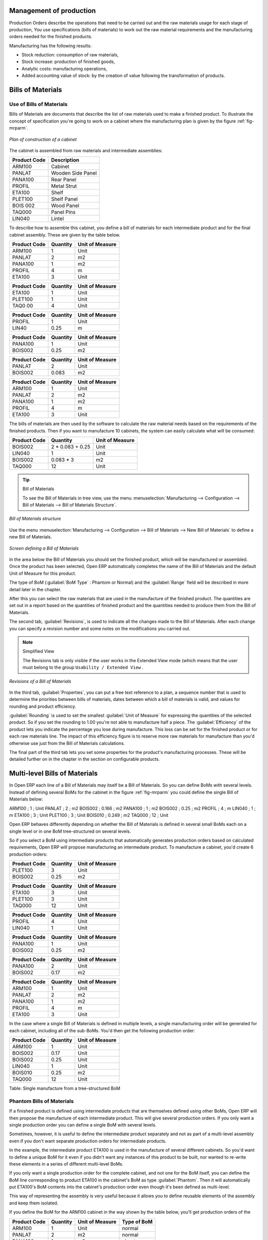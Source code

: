 
Management of production
========================

Production Orders describe the operations that need to be carried out and the raw materials usage
for each stage of production, You use specifications (bills of materials) 
to work out the raw material requirements
and the manufacturing orders needed for the finished products.

Manufacturing has the following results:

* Stock reduction: consumption of raw materials,

* Stock increase: production of finished goods,

* Analytic costs: manufacturing operations,

* Added accounting value of stock: by the creation of value following the transformation of
  products.

.. index:: BoM
.. index:: Bill of Materials

Bills of Materials
===================

Use of Bills of Materials
---------------------------

Bills of Materials are documents that describe the list of raw materials used to make a finished
product. To illustrate the concept of specification you're going to work on a cabinet where the
manufacturing plan is given by the figure :ref:`fig-mrparm`.

.. _fig-mrparm:

.. figure:: images/mrp_armoire.png
   :scale: 50
   :align: center

   *Plan of construction of a cabinet*

The cabinet is assembled from raw materials and intermediate assemblies:

================ =========================
Product Code     Description
================ =========================
ARM100           Cabinet
PANLAT           Wooden Side Panel
PANA100          Rear Panel
PROFIL           Metal Strut
ETA100           Shelf
PLET100          Shelf Panel
BOIS 002         Wood Panel
TAQ000           Panel Pins
LIN040           Lintel
================ =========================

To describe how to assemble this cabinet, you define a bill of materials for each intermediate
product and for the final cabinet assembly. These are given by the table below.

============  ========  ===============
Product Code  Quantity  Unit of Measure
============  ========  ===============
ARM100        1         Unit
PANLAT        2         m2
PANA100       1         m2
PROFIL        4         m
ETA100        3         Unit
============  ========  ===============

============  ========  ===============
Product Code  Quantity  Unit of Measure
============  ========  ===============
ETA100        1         Unit
PLET100       1         Unit
TAQ0 00       4         Unit
============  ========  ===============

============  ========  ===============
Product Code  Quantity  Unit of Measure
============  ========  ===============
PROFIL        1         Unit
LIN40         0.25      m
============  ========  ===============

============  ========  ===============
Product Code  Quantity  Unit of Measure
============  ========  ===============
PANA100       1         Unit
BOIS002       0.25      m2
============  ========  ===============

============  ========  ===============
Product Code  Quantity  Unit of Measure
============  ========  ===============
PANLAT        2         Unit
BOIS002       0.083     m2
============  ========  ===============

============  ========  ===============
Product Code  Quantity  Unit of Measure
============  ========  ===============
ARM100        1         Unit
PANLAT        2         m2
PANA100       1         m2
PROFIL        4         m
ETA100        3         Unit
============  ========  ===============

The bills of materials are then used by the software to calculate the raw material needs based on the
requirements of the finished products. Then if you want to manufacture 10 cabinets, the system can
easily calculate what will be consumed:

============  =================  ===============
Product Code  Quantity           Unit of Measure
============  =================  ===============
BOIS002       2 * 0.083 + 0.25   Unit
LIN040        1                  Unit
BOIS002       0.083 * 3          m2
TAQ000        12                 Unit
============  =================  ===============

.. tip:: Bill of Materials

   To see the Bill of Materials in tree view, use the menu :menuselection:`Manufacturing -->
   Configuration --> Bill of Materials --> Bill of Materials Structure`.

.. figure:: images/mrp_bom_tree.png
   :scale: 50
   :align: center

   *Bill of Materials structure*

Use the menu :menuselection:`Manufacturing --> Configuration --> Bill of Materials --> New Bill of
Materials` to define a new Bill of Materials.

.. tip::The different views

    To change the view in the Bill of Materials you can:

    * From the list, select a Bill of Materials name and then click :guilabel:`Other View`,

    * From a product form use the menu :guilabel:`Structure of Bill of Materials` to the right.

.. figure:: images/mrp_bom.png
   :scale: 50
   :align: center

   *Screen defining a Bill of Materials*

In the area below the Bill of Materials you should set the finished product, which will be
manufactured or assembled. Once the product has been selected, Open ERP automatically completes the
name of the Bill of Materials and the default Unit of Measure for this product.

The type of BoM (:guilabel:`BoM Type` : Phantom or Normal) and 
the :guilabel:`Range` field will be described in
more detail later in the chapter.

After this you can select the raw materials that are used in the manufacture of the finished
product. The quantities are set out in a report based on the quantities of finished product and
the quantities needed to produce them from the Bill of Materials.

.. index::
   single: BoM;Revisions

The second tab, :guilabel:`Revisions`, is used to indicate all the changes made to the 
Bill of Materials. After each
change you can specify a revision number and some notes on the modifications you carried out.

.. note:: Simplified View

   The Revisions tab is only visible if the user works in the Extended View mode
   (which means that the user must belong to the group ``Usability / Extended View`` .

.. figure:: images/mrp_bom_revision.png
   :scale: 50
   :align: center

   *Revisions of a Bill of Materials*

In the third tab, :guilabel:`Properties`, you can put a free text reference to a plan, 
a sequence number that is
used to determine the priorities between bills of materials, dates between which a bill of materials
is valid, and values for rounding and product efficiency.

:guilabel:`Rounding` is used to set the smallest :guilabel:`Unit of Measure` 
for expressing the quantities of the selected
product. So if you set the rounding to 1.00 you're not able to manufacture half a piece. The
:guilabel:`Efficiency` of the product lets you indicate the percentage you lose during manufacture. This loss
can be set for the finished product or for each raw materials line. The impact of this efficiency
figure is to reserve more raw materials for manufacture than you'd otherwise use just from the Bill
of Materials calculations.

The final part of the third tab lets you set some properties for the product's manufacturing
processes. These will be detailed further on in the chapter in the section on configurable products.

.. index::
   single: BoM;Multi-level

.. index:: Multi-level BoM

Multi-level Bills of Materials
===============================

In Open ERP each line of a Bill of Materials may itself be a Bill of Materials. So you can
define BoMs with several levels. Instead of defining several BoMs for the cabinet in the figure
:ref:`fig-mrparm` you could define the single Bill of Materials below:

ARM100 ; 1 ; Unit
PANLAT ; 2 ; m2
BOIS002 ; 0.166 ; m2
PANA100 ; 1 ; m2
BOIS002 ; 0.25 ; m2
PROFIL ; 4 ; m
LIN040 ; 1 ; m
ETA100 ; 3 ; Unit
PLET100 ; 3 ; Unit
BOIS010 ; 0.249 ; m2
TAQ000 ; 12 ; Unit

Open ERP behaves differently depending on whether the Bill of Materials is defined in several small
BoMs each on a single level or in one BoM tree-structured on several levels.

So if you select a BoM using intermediate products that automatically generates production orders
based on calculated requirements, Open ERP will propose manufacturing an intermediate product. To
manufacture a cabinet, you'd create 6 production orders:

============  ========  ===============
Product Code  Quantity  Unit of Measure
============  ========  ===============
PLET100       3         Unit
BOIS002       0.25      m2
============  ========  ===============

============  ========  ===============
Product Code  Quantity  Unit of Measure
============  ========  ===============
ETA100        3         Unit
PLET100       3         Unit
TAQ000        12        Unit
============  ========  ===============

============  ========  ===============
Product Code  Quantity  Unit of Measure
============  ========  ===============
PROFIL        4         Unit
LIN040        1         Unit
============  ========  ===============

============  ========  ===============
Product Code  Quantity  Unit of Measure
============  ========  ===============
PANA100       1         Unit
BOIS002       0.25      m2
============  ========  ===============

============  ========  ===============
Product Code  Quantity  Unit of Measure
============  ========  ===============
PANA100       2         Unit
BOIS002       0.17      m2
============  ========  ===============

============  ========  ===============
Product Code  Quantity  Unit of Measure
============  ========  ===============
ARM100        1         Unit
PANLAT        2         m2
PANA100       1         m2
PROFIL        4         m
ETA100        3         Unit
============  ========  ===============

In the case where a single Bill of Materials is defined in multiple levels, a single manufacturing
order will be generated for each cabinet, including all of the sub-BoMs. You'd then get the
following production order:

============  ========  ===============
Product Code  Quantity  Unit of Measure
============  ========  ===============
ARM100        1         Unit
BOIS002       0.17      Unit
BOIS002       0.25      Unit
LIN040        1         Unit
BOIS010       0.25      m2
TAQ000        12        Unit
============  ========  ===============

Table: Single manufacture from a tree-structured BoM

.. index::
   single: Phantom; Bill of Materials

Phantom Bills of Materials
----------------------------

If a finished product is defined using intermediate products that are themselves defined using other
BoMs, Open ERP will then propose the manufacture of each intermediate product. This will give
several production orders. If you only want a single production order you can define a single BoM with
several levels.

Sometimes, however, it is useful to define the intermediate product separately and not as part of a
multi-level assembly even if you don't want separate production orders for intermediate
products.

In the example, the intermediate product ETA100 is used in the manufacture of several different
cabinets. So you'd want to define a unique BoM for it even if you didn't want any
instances of this product to be built, nor wanted to re-write these elements in a series of
different multi-level BoMs.

If you only want a single production order for the complete cabinet, and not one for the BoM itself, you
can define the BoM line corresponding to product ETA100 in the cabinet's BoM as type :guilabel:`Phantom`. Then
it will automatically put ETA100's BoM contents into the cabinet's production order even though
it's been defined as multi-level.

This way of representing the assembly is very useful because it allows you to define reusable
elements of the assembly and keep them isolated.

If you define the BoM for the ARM100 cabinet in the way shown by the table below,
you'll get production orders of the

.. todo:: Not finshed this para!

============  ========  ===============  ===========
Product Code  Quantity  Unit of Measure  Type of BoM
============  ========  ===============  ===========
ARM100        1         Unit             normal
PANLAT        2         m2               normal
PANA100       1         m2               phantom
PROFIL        4         m                phantom
ETA100        3         Unit             phantom
============  ========  ===============  ===========

Table: arm100_phantom: definition and use of phantom BoMs

============  ========  ===============
Product Code  Quantity  Unit of Measure
============  ========  ===============
ARM100        1         Unit
PANLAT        2         Unit
BOIS002       0.25      Unit
LIN040        1         Unit
BOIS010       0.25      m2
TAQ000        12        Unit
============  ========  ===============

============  ========  ===============
Product Code  Quantity  Unit of Measure
============  ========  ===============
PANLAT        2         Unit
BOIS002       0.17      m2
============  ========  ===============

Table: arm100_phantom_of: generated production orders

Assembly Bills of Materials
-----------------------------

.. note:: Sales Bills of Materials

    In some software this is named a Sales Bills of Materials.
    In Open ERP the term assembly is used because the effect of the Bill of Materials is visible not
    only in sales but also elsewhere, for example in the intermediate manufactured products.

Assembly Bills of Materials enable you to define assemblies that will be sold directly. These
could also be used in deliveries and stock management rather than just sold in isolation.
For example if you deliver the cabinet in pieces for self-assembly, set the ARM100 BoM to type
``Assembly`` .

When a salesperson creates an order for an ARM100 product, Open ERP automatically changes the ARM100
from components into a package for sending to a customer. Then it will ask the storesperson to
deliver: 2 PANLAT, 1 PANA100, 4 PROFIL, 3 ETA100. This assembly fully describes an ARM100 not the
delivered products.

.. todo:: there must be a better way to say that!

Example: Large distributor
^^^^^^^^^^^^^^^^^^^^^^^^^^

As an example of using these assemblies, take the case of a supermarket. In a supermarket, you can
buy bottles of cola individually or in a pack of 6 bottles. The pack and the bottles are two
different products and the barcodes used are also different.

But customers have the right to open a pack and extract some bottles to take them
individually to the checkout. The supermarket can't track its stock in packs and bottles any more, but
only individually in bottles.

So you can define a Bill of Materials for sale which defines a pack as an assembly of 6 bottles.
Then when you've sold a pack, you can find a pack on the invoice or bill of sale but the associated
stock operation will still be 6 bottles.

In the case of this assembly, this isn't a production order to transform the product. The
transformation is done directly between the order and the set.

.. note:: Assemblies and Purchases

   The use of assemblies for selling to customers has been described here, but this functionality
   works just as well for purchases from suppliers.

   So in the example of a supermarket, you can buy cola in packs and the storesperson will see a
   number of bottles at goods in reception.

Configurable Bills of Materials
--------------------------------

In Open ERP you can define several Bills of Materials for the same product. In fact you can have
several manufacturing methods or several approved raw materials for a given product. You'll see in
the following section that the manufacturing procedure (the routing) is attached to the Bill of
Materials, so the choice of Bill of Materials implicitly includes the operations to make it.

Once several Bill of Materials have been defined for a particular product it's necessary to have a
system to enable Open ERP to select one of them for use. By default the Bill of Materials with the
lowest sequence number is selected by the system.

To gain more control over the process during the sale or procurement, you can use **properties**.
The menu :menuselection:`Production Management --> Configuration --> Properties` enables you to
define properties, which can be defined arbitrarily to help you select a 
Bill of Materials when you have a choice of BoMs.

.. note:: Properties

   Properties is a concept that enables the selection of a method for manufacturing a product.
   Properties define a common language between salespeople and technical people,
   letting the salespeople to have an influence on the manufacture of the products using
   non-technical language and the choices decided on by the technicians who define Bills
   of Materials.

For example you can define the properties and the following groups:

=====================  ============
Property Group         Property
=====================  ============
Warranty               3 years
Warranty               1 year
Method of Manufacture  Serial
Method of Manufacture  Batch
=====================  ============

Once the Bills of Materials have been defined you could associate the corresponding properties to them. Then
when the salesperson goes to encode a product line he can attach the properties there. If the
product must be manufactured, Open ERP will automatically choose the Bill of Materials that matches
the defined properties in the order most closely.

Note the properties are only visible in the Bills of Materials and Sales Management if you're
working in the Extended View mode. If you can't see it on your screen add the group ``Useability /
Extended View`` to your user.

.. figure:: images/sale_line_property.png
   :scale: 50
   :align: center

   *Properties on a customer order line*

Example: Manufacturing in a batch or on a production line

As an example, take the manufacture of the cabinet presented above. You can imagine that the company
has two methods of manufacturing this cabinet:

* Manually: staff assemble the cabinets one by one and cut the wood plank by plank. This approach is
  usually used to assembly prototypes. It gets you very rapid production, but at a high cost and
  only in small quantities.

* On a production line: staff use machines that are capable of cutting wood by bandsaw. This method
  is used for production runs of at least 50 items because the lead times using this method are quite
  lengthy. The delay to the start of production is much longer, yet the cost per unit is much lower
  in this volume.

You define two Bills of Materials for the same cabinet. To distinguish between them, you will define
to properties in the same group: ``manual assembly`` and ``production line assembly`` . On the quotation, the
salesperson can set the method of manufacture he wants on each order line, 
depending on the quantities and the lead time requested by the customer.

.. note:: Bills of Materials and substitute products

    In some software, you use the term ``substitute`` for this principle of configurable properties in
    a Bill of Materials.

By putting a Bill of Materials on its own line, you can also implement substitute products. You set
the Bill of Materials to type ``Assembly`` to make the substitution transparent and to prevent Open ERP 
from proposing an intermediate production order.

Manufacturing
=============

Once the Bills of Materials have been defined, Open ERP becomes capable of automatically deciding on
the manufacturing route depending on the needs of the company.

Production orders can be proposed automatically by the system depending on several criteria
described in the preceding chapter:

* Using the ``Make to Order`` rules,

* Using the ``Order Point`` rules,

* Using the Production plan.

.. figure:: images/mrp_auto.png
   :scale: 50
   :align: center

   *Automatically proposing production orders*

Clearly it's also possible to start production manually. To do this you can use the menu
:menuselection:`Manufacturing --> Production Orders --> New Production Order`.

.. index::
   pair: module; mrp_jit

If you haven't installed the Just-In-Time planning module :mod:`mrp_jit`, you should start
using Open ERP to schedule the Production Orders automatically using the
various system rules. To do this use the menu :menuselection:`Manufacturing --> Compute All Schedulers`.

Workflow for complete production
=================================

To understand the usefulness and the functioning of the system you should test a complete workflow
on the new database installed with the demonstration data. In the order you can see:

* The creation of a customer order,

* The manufacturing workflow for an intermediate product,

* The manufacture of an ordered product,

* The delivery of products to a customer,

* Invoicing at the end of the month,

* Traceability for after-sales service.

.. tip:: Demonstration data

    To follow the workflow shown below exactly, you should keep the same quantities as in the
    example and start from a new database. Then you won't run into exceptions that would result
    from a lack of stock.

This more advanced case of handling problems in procurement, will be sorted out later in the
chapter.

The customer order
------------------

.. index:: Quotation

Begin by encoding a customer order. To do this, use the menu :menuselection:`Sales Management -->
Sales Orders -> New Quotation`. Enter the following information:

* :guilabel:`Customer` : Agrolait,

* :guilabel:`Shipping Policy` : Invoice from picklist (second tab),

* :guilabel:`Order Line` :

  * :guilabel:Product` : PC2 – Basic PC (assemble on demand),

  * :guilabel:`Quantity (UoM)` : 1,

  * :guilabel:`Product UoM` : PCE,

  * :guilabel:`Procure method` : Make To Order.

Once the quotation has been entered you can confirm it immediately by clicking the button
:guilabel:`Confirm Order` at the bottom to the right. Keep note of the order reference because this
follows all through the process. Usually, in a new database, this will be ``SO007`` . At this stage
you can look at the process linked to your order using the :guilabel:`Process` button above and to the right
of the form.

.. figure:: images/mrp_sale_process.png
   :scale: 50
   :align: center

   *Process for handling Sales Order SO007*

Start the requirements calculation using the menu :menuselection:`Manufacturing --> Compute All
Schedulers`.

.. index::
   Semi-Finished Product

Producing an Intermediate Product
-----------------------------------

To understand the implications of requirements calculation, you must know the configuration of the
sold product. To do this, go to the form for product PC2 and click on the link :guilabel:`Bill of
Materials` to the right. You get the scheme shown in :ref:`fig-mrpbomtree` which is the composition 
of the selected product.

.. _fig-mrpbomtree:

.. figure:: images/mrp_product_bom_tree.png
   :scale: 50
   :align: center

   *Composition of product PC2 in the demonstration data*

Manufacturing the PC2 computer must be done in two steps:

1: Manufacture of the intermediate product: CPU_GEN

2: Manufacture of the finished product using that intermediate product: PC2

The manufacturing supervisor can then consult the product orders using the menu
:menuselection:`Manufacturing --> Production Orders --> Production Orders To Start`. You then get a
list of orders to start and the estimated start date to meet the ordered customer delivery date.

.. figure:: images/mrp_production_list.png
   :scale: 50
   :align: center

   *List of production orders*

You'll see the production order for CPU_GEN but not that for PC2 because that one depends on an
intermediate product. Return to the production order for CPU_GEN and click below it. If there are
several of them, select the one corresponding to your order using the reference that contains your
order number (in this example ``SO007`` ).

.. figure:: images/mrp_production_form.png
   :scale: 50
   :align: center

   *The detail of a production order*

The system shows you that you must manufacture product CPU_GEN using the components: MB1, CPU1, FAN,
RAM. You can then confirm the production twice:

Start of production: consumption of raw materials,

End of production: manufacture of finished product.

At this stage, you should click to edit the line for the product MB1 to enter a lot number for it.
The lot number is usually shown the parent chart, so you should just copy that over. To do that put
the cursor in the field :guilabel:`Production Lot` and press :kbd:`<F1>` to create a new lot. Set a lot
reference, for example: ``MB1345678`` . The system may then show you a warning because this lot is not in
stock, but you can ignore this message.

The production order must be in the closed state as shown in the figure :ref:`fig-mrpprdfrm`.

.. _fig-mrpprdfrm:

.. figure:: images/mrp_production_form_end.png
   :scale: 50
   :align: center

   *Production order at the end of the different steps*

Manufacture of finished product
--------------------------------

Having manufactured the intermediate product CPU_GEN, Open ERP then automatically proposes the
manufacture of the computer PC2 using the order created earlier. So return to the menu for
production orders to start :menuselection:`Manufacturing --> Production Orders --> Production Orders
to start`.

You'll now find the computer PC2 which has been sold to the customer, as shown in the figure :ref:`fig-mrpprdlis`.

.. _fig-mrpprdlis:

.. figure:: images/mrp_production_list_end.png
   :scale: 50
   :align: center

   *List of production orders*

Just as for product CPU_GEN, confirm the production order between two dates: start of production and end
of production. 

.. todo:: Between two dates? What does that mean?

The product sold to the customer has now been manufactured and the raw materials have been
consumed and taken out of stock.

.. tip:: Automatic Actions

    As well as managing the use of materials and the production of stocks,
    manufacturing can have the following automatic effects which are detailed further on in the
    chapter:

    * adding value to stock,

    * generating operations for assembly staff,

    * automatically creating analytical accounting entries.

Delivery of product to the customer
--------------------------------------

.. index::
   single: Picking
   single: Packing

When the products have been manufactured, the storesperson automatically finds the order in his
list of items to do. To see the items waiting for delivery, use the menu :menuselection:`Stock
Management --> Outgoing Products --> Available Packing`. You'll find lists of packing to
be done, there, as shown in the figure :ref:`fig-mrppacko`.

.. _fig-mrppacko:

.. figure:: images/mrp_packing_out.png
   :scale: 50
   :align: center

   *List of packings to be done*

The packing orders are presented in priority order of despatch 
so the storesperson must begin with the orders
at the top of the list. Confirm that your packing list has been created by looking for the customer
name ( ``Agrolait`` ) or by its reference ( ``SO007`` ). Click on it and then click the button
:guilabel:`Approve`.

.. tip:: Packing and Delivery

    Depending on whether you work in the simplified or extended mode you may need a further
    step to make a delivery to your customer, so you'd have to carry out the two steps:

    * picking list,

    * delivery order.

.. index::
   single: Invoicing; At Delivery

Invoicing at delivery
----------------------

Periodically the administrator or an accountant can send invoices based on the deliveries that have
been carried out. To do that, you can use the menu :menuselection:`Stock Management --> Outgoing
Products --> Packing to Invoice --> Packing by Invoice Method`. 
You then get a list of all the deliveries that have been made but
haven't yet been invoiced.

.. todo:: This caused an error in the console when I tried it.

So select some or all of the deliveries. Click on the action :guilabel:`Invoice pickings`. Open ERP asks
if you want to group the deliveries from the same partner into a single invoice or if you'd prefer to
invoice for each delivery individually.

.. figure:: images/mrp_picking_invoice_form.png
   :scale: 50
   :align: center

   *Invoicing of deliveries*

Invoices are generated automatically in the ``Draft`` state by Open ERP and the orders of deliveries
are eventually added if they were configured on the order. You can also modify the invoice before
approving them finally.

.. todo:: what does this above mean?

.. figure:: images/mrp_invoice_list.png
   :scale: 50
   :align: center

   *List of invoices generated by the system based on deliveries*

Once you have reviewed the different invoices that were generated, you can confirm them one by one
or all at once by using the available actions. Then print the invoices using the multiple print
option and send them to your customers by post.

Traceability
-------------

Now suppose that the customer phones you to tell you about a production fault in a delivered
product. You can consult the traceability through the whole manufacturing chain using the
serial number indicated on the product MB1. To look through the detailed history, use the menu
:menuselection:`Stock Management --> Traceability --> Production Lots`.

Find the product corresponding to the product or lot number. Once it's been found you can use the
following actions:

.. index::
   single traceability: upstream

* Upstream traceability: trace where an identified component has been used, from the product
  that it was used on to the customer that currently has it, if it has been tracked. 
  (Note that the name is confusing - this would normally be considered a downstream direction.) 

.. index::
   single traceability: downstream

* Downstream traceability: trace where the components of an identified product at a
  customer came from. 
  (Note that the name is confusing - this would normally be considered an upstream direction.) 

Examples of the two traceability types are given in the by the 
figures :ref:`fig-mrptracu` and :ref:`fig-mrptracd`:

.. _fig-mrptracu:

.. figure:: images/mrp_tracability_upstream.png
   :scale: 50
   :align: center

   *Upstream traceability from customer to suppliers*

.. _fig-mrptracd:

.. figure:: images/mrp_tracability_downstream.png
   :scale: 50
   :align: center

   *Downstream traceability from supplier to customers*

.. index:: Manufacturing Order
.. index:: Production Order

Production order in detail
===========================

To open a Production Order, use the menu
:menuselection:`Manufacturing --> Production Orders --> New Production Order`. You get a blank form for
entering a new production order as shown in the figure :ref:`fig-mrpprdnew`.

.. _fig-mrpprdnew:

.. figure:: images/mrp_production_new.png
   :scale: 50
   :align: center

   *New production order*

The production order follows the process given by the figure :ref:`fig-mrpprdproc`.

.. _fig-mrpprdproc:

.. figure:: images/mrp_production_processus.png
   :scale: 50
   :align: center

   *Process for handling a production order*

The date fields, priority and reference, are automatically completed when the form is first opened.
Enter the product that you want to produce, and the quantity required. The :guilabel:`Product UOM` by
default is completed automatically by Open ERP when the product is first created.

You then have to set two locations:

The location from which the required raw materials should be found, and

The location for depositing the finished products.

For simplicity, put the ``Stock`` location in both places. The field :guilabel:`Bill of Materials` will
automatically be completed by Open ERP when you click the button :guilabel:`Compute Data`. You
can then overwrite it with another BoM to specify something else to use for this specific
manufacture.

The tabs :guilabel:`Planned Products` and :guilabel:`Work Orders` are also completed automatically when you click
:guilabel:`Compute Data`. You'll find the raw materials there that are required for
the production and the operations needed by the assembly staff.

If you want to start production, click the button :guilabel:`Confirm Production`, and Open ERP then
automatically completes the :guilabel:`Moves` fields in the :guilabel:`Consumed Products` and
:guilabel:`Finished Products` fields. 
The information in the :guilabel:`Consumed Products` tab can be changed if:

* you want to enter a serial number for raw materials,

* you want to change the quantities consumed (lost during production).

For traceability you can set lot numbers on the raw materials used, or on the finished
products. To do this click on one of the lines of the first or the third tab. 
Note the :guilabel:`Production lot` and :guilabel:`Tracking lot` numbers.

Once the order is confirmed, you should force the reservation of materials
using the :guilabel:`Force Reservation` button. This means that you don't have
to wait for the scheduler to assign and reserve the raw materials from your stock for this
production run. This shortcuts the procurement process. 

If you don't want to change the priorities, just
leave the production order in this state and the scheduler will create a plan based on the priority
and your planned date.

.. todo:: Report that State is not shown on a Production Order

To start the production of products, click :guilabel:`Start Production`. The raw materials are then
consumed automatically from stock, which means that the draft ( ``Waiting`` ) movements become ``Done`` .

Once the production is complete, click :guilabel:`Production Finished`. The finished products are
then moved into stock.

.. index:: Scheduler

Scheduling
===========

.. todo:: What's the ??? - this para needs more work

Calculation requirements is the calculation engine which makes planning, prioritising and ??
automatically procurement as a function of the rules defined on these products. It's started once
per day. You can also start it manually using the menu :menuselection:`Manufacturing --> Compute All
Schedulers`. This uses all the relevant parameters defined in the products, the suppliers and the company
to determine the priorities between the different production orders, deliveries and supplier
purchases.

You can set the starting time by modifying the corresponding action in the menu
:menuselection:`Administration --> Configuration --> Scheduler --> Scheduled Actions`. Modify the
``Run MRP Scheduler`` configuration document.

.. figure:: images/stock_cron.png
   :scale: 50
   :align: center

   *Configuring the start time for calculating requirements*

.. tip::  Calculating requirements / scheduling

    Scheduling only validates procurement confirmed but not started. These procurement reservations
    will themselves start production, tasks or purchases depending on the configuration of the
    requested product.

You take account of the priority of operations in starting reservations and procurement.
The urgent requests, or those with a date in the past, or those with a date earlier than the others will be
started first so that if there are not enough products in stock to satisfy all the requests, the
most urgent will be produced first.

.. Copyright © Open Object Press. All rights reserved.

.. You may take electronic copy of this publication and distribute it if you don't
.. change the content. You can also print a copy to be read by yourself only.

.. We have contracts with different publishers in different countries to sell and
.. distribute paper or electronic based versions of this book (translated or not)
.. in bookstores. This helps to distribute and promote the Open ERP product. It
.. also helps us to create incentives to pay contributors and authors using author
.. rights of these sales.

.. Due to this, grants to translate, modify or sell this book are strictly
.. forbidden, unless Tiny SPRL (representing Open Object Press) gives you a
.. written authorisation for this.

.. Many of the designations used by manufacturers and suppliers to distinguish their
.. products are claimed as trademarks. Where those designations appear in this book,
.. and Open Object Press was aware of a trademark claim, the designations have been
.. printed in initial capitals.

.. While every precaution has been taken in the preparation of this book, the publisher
.. and the authors assume no responsibility for errors or omissions, or for damages
.. resulting from the use of the information contained herein.

.. Published by Open Object Press, Grand Rosière, Belgium
